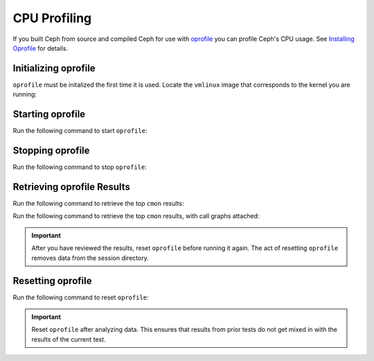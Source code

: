 ===============
 CPU Profiling
===============

If you built Ceph from source and compiled Ceph for use with `oprofile`_
you can profile Ceph's CPU usage. See `Installing Oprofile`_ for details.


Initializing oprofile
=====================

``oprofile`` must be initalized the first time it is used. Locate the
``vmlinux`` image that corresponds to the kernel you are running:

.. prompt:: bash $

   ls /boot
   sudo opcontrol --init
   sudo opcontrol --setup --vmlinux={path-to-image} --separate=library --callgraph=6


Starting oprofile
=================

Run the following command to start ``oprofile``: 

.. prompt:: bash $

   opcontrol --start


Stopping oprofile
=================

Run the following command to stop ``oprofile``: 

.. prompt:: bash $

   opcontrol --stop
    
    
Retrieving oprofile Results
===========================

Run the following command to retrieve the top ``cmon`` results: 

.. prompt:: bash $

   opreport -gal ./cmon | less    
    

Run the following command to retrieve the top ``cmon`` results, with call
graphs attached: 

.. prompt:: bash $

   opreport -cal ./cmon | less    
    
.. important:: After you have reviewed the results, reset ``oprofile`` before
   running it again. The act of resetting ``oprofile`` removes data from the
   session directory.


Resetting oprofile
==================

Run the following command to reset ``oprofile``:  

.. prompt:: bash $

   sudo opcontrol --reset   
   
.. important:: Reset ``oprofile`` after analyzing data. This ensures that 
   results from prior tests do not get mixed in with the results of the current
   test. 

.. _oprofile: http://oprofile.sourceforge.net/about/
.. _Installing Oprofile: ../../../dev/cpu-profiler


